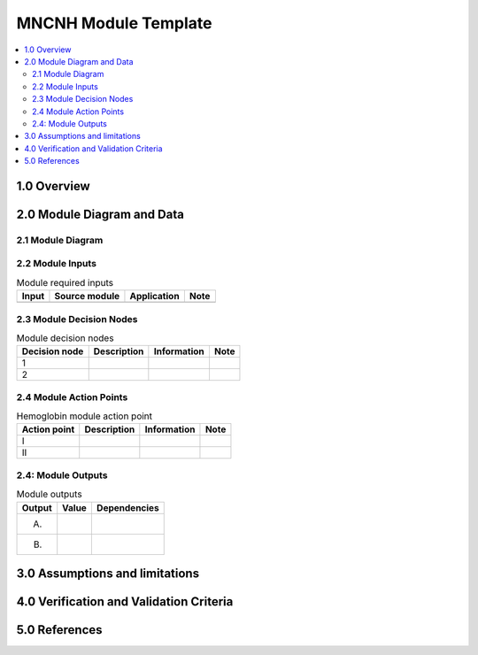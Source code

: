 .. role:: underline
    :class: underline

..
  Section title decorators for this document:

  ==============
  Document Title
  ==============

  Section Level 1 (#.0)
  +++++++++++++++++++++

  Section Level 2 (#.#)
  ---------------------

  Section Level 3 (#.#.#)
  ~~~~~~~~~~~~~~~~~~~~~~~

  Section Level 4
  ^^^^^^^^^^^^^^^

  Section Level 5
  '''''''''''''''

  The depth of each section level is determined by the order in which each
  decorator is encountered below. If you need an even deeper section level, just
  choose a new decorator symbol from the list here:
  https://docutils.sourceforge.io/docs/ref/rst/restructuredtext.html#sections
  And then add it to the list of decorators above.

.. _2024_vivarium_mncnh_portfolio_module_template:

======================================
MNCNH Module Template
======================================

.. contents::
  :local:
  :depth: 2

1.0 Overview
++++++++++++

.. todo::

  Provide a brief overview of what this module does and note which component it is a part of

2.0 Module Diagram and Data
+++++++++++++++++++++++++++++++

2.1 Module Diagram
----------------------

.. todo::

  Insert module decision tree diagram. Use squares for action points (numbered with roman numerals) and rounded boxes for decision nodes (numbered with integers).

2.2 Module Inputs
---------------------

.. list-table:: Module required inputs
  :header-rows: 1

  * - Input
    - Source module
    - Application
    - Note
  * - 
    - 
    - 
    - 


2.3 Module Decision Nodes
-----------------------------

.. list-table:: Module decision nodes
  :header-rows: 1

  * - Decision node
    - Description
    - Information
    - Note
  * - 1
    - 
    - 
    - 
  * - 2
    - 
    - 
    - 

2.4 Module Action Points
---------------------------

.. list-table:: Hemoglobin module action point
  :header-rows: 1

  * - Action point
    - Description
    - Information
    - Note
  * - I
    - 
    - 
    - 
  * - II
    - 
    - 
    - 

2.4: Module Outputs
-----------------------

.. list-table:: Module outputs
  :header-rows: 1

  * - Output
    - Value
    - Dependencies
  * - A. 
    - 
    - 
  * - B.
    - 
    - 


3.0 Assumptions and limitations
++++++++++++++++++++++++++++++++

.. todo::

  List module assumptions and limitations

4.0 Verification and Validation Criteria
+++++++++++++++++++++++++++++++++++++++++

.. todo::
  
  List module V&V criteria

5.0 References
+++++++++++++++

